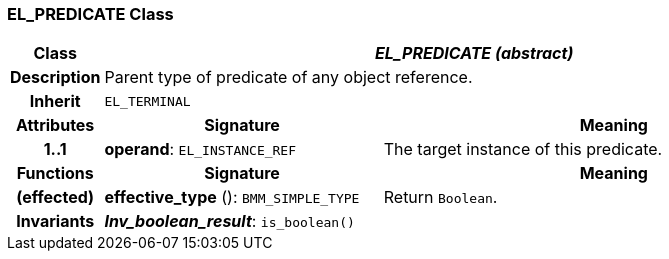 === EL_PREDICATE Class

[cols="^1,3,5"]
|===
h|*Class*
2+^h|*_EL_PREDICATE (abstract)_*

h|*Description*
2+a|Parent type of predicate of any object reference.

h|*Inherit*
2+|`EL_TERMINAL`

h|*Attributes*
^h|*Signature*
^h|*Meaning*

h|*1..1*
|*operand*: `EL_INSTANCE_REF`
a|The target instance of this predicate.
h|*Functions*
^h|*Signature*
^h|*Meaning*

h|(effected)
|*effective_type* (): `BMM_SIMPLE_TYPE`
a|Return `Boolean`.

h|*Invariants*
2+a|*_Inv_boolean_result_*: `is_boolean()`
|===

